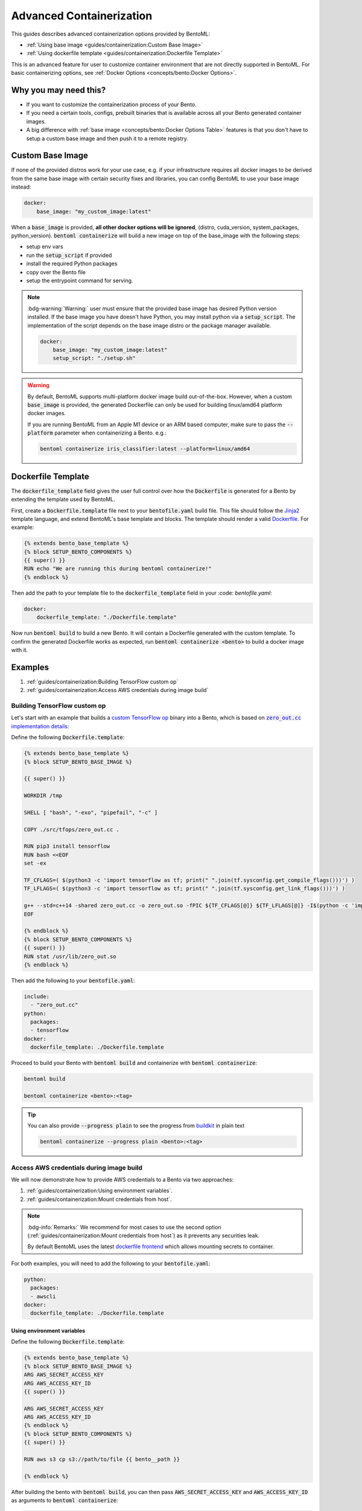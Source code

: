 =========================
Advanced Containerization
=========================

This guides describes advanced containerization options 
provided by BentoML:

- :ref:`Using base image <guides/containerization:Custom Base Image>`
- :ref:`Using dockerfile template <guides/containerization:Dockerfile Template>`

This is an advanced feature for user to customize container environment that are not directly supported in BentoML.
For basic containerizing options, see :ref:`Docker Options <concepts/bento:Docker Options>`.

Why you may need this?
----------------------

- If you want to customize the containerization process of your Bento.
- If you need a certain tools, configs, prebuilt binaries that is available across all your Bento generated container images.
- A big difference with :ref:`base image <concepts/bento:Docker Options Table>` features is that you don't have to setup a custom base image and then push it to a remote registry.

Custom Base Image
-----------------

If none of the provided distros work for your use case, e.g. if your infrastructure
requires all docker images to be derived from the same base image with certain security
fixes and libraries, you can config BentoML to use your base image instead:

.. code:: yaml

    docker:
        base_image: "my_custom_image:latest"

When a :code:`base_image` is provided, **all other docker options will be ignored**,
(distro, cuda_version, system_packages, python_version). :code:`bentoml containerize`
will build a new image on top of the base_image with the following steps:

- setup env vars
- run the :code:`setup_script` if provided
- install the required Python packages
- copy over the Bento file
- setup the entrypoint command for serving.


.. note::

    :bdg-warning:`Warning:` user must ensure that the provided base image has desired
    Python version installed. If the base image you have doesn't have Python, you may
    install python via a :code:`setup_script`. The implementation of the script depends
    on the base image distro or the package manager available.

    .. code:: yaml

        docker:
            base_image: "my_custom_image:latest"
            setup_script: "./setup.sh"

.. warning::

    By default, BentoML supports multi-platform docker image build out-of-the-box.
    However, when a custom :code:`base_image` is provided, the generated Dockerfile can
    only be used for building linux/amd64 platform docker images.

    If you are running BentoML from an Apple M1 device or an ARM based computer, make
    sure to pass the :code:`--platform` parameter when containerizing a Bento. e.g.:

    .. code:: bash

        bentoml containerize iris_classifier:latest --platform=linux/amd64


Dockerfile Template
-------------------

The :code:`dockerfile_template` field gives the user full control over how the
:code:`Dockerfile` is generated for a Bento by extending the template used by
BentoML.

First, create a :code:`Dockerfile.template` file next to your :code:`bentofile.yaml`
build file. This file should follow the
`Jinja2 <https://jinja.palletsprojects.com/en/3.1.x/>`_ template language, and extend
BentoML's base template and blocks. The template should render a valid
`Dockerfile <https://docs.docker.com/engine/reference/builder/>`_. For example:

.. code-block:: jinja

   {% extends bento_base_template %}
   {% block SETUP_BENTO_COMPONENTS %}
   {{ super() }}
   RUN echo "We are running this during bentoml containerize!"
   {% endblock %}

Then add the path to your template file to the :code:`dockerfile_template` field in
your :code: `bentofile.yaml`:

.. code:: yaml

    docker:
        dockerfile_template: "./Dockerfile.template"

Now run :code:`bentoml build` to build a new Bento. It will contain a Dockerfile
generated with the custom template. To confirm the generated Dockerfile works as
expected, run :code:`bentoml containerize <bento>` to build a docker image with it.

.. dropdown:: View the generated Dockerfile content
    :icon: code

    During development and debugging, you may want to see the generated Dockerfile.
    Here's shortcut for that:

    .. code-block:: bash

        cat "$(bentoml get <bento>:<tag> -o path)/env/docker/Dockerfile"

Examples
--------

1. :ref:`guides/containerization:Building TensorFlow custom op`
2. :ref:`guides/containerization:Access AWS credentials during image build`

Building TensorFlow custom op
~~~~~~~~~~~~~~~~~~~~~~~~~~~~~

Let's start with an example that builds a `custom TensorFlow op <https://www.tensorflow.org/guide/create_op>`_ binary into a Bento, which is based on |zero_out|_:

.. _zero_out: https://www.tensorflow.org/guide/create_op#define_the_op_interface

.. |zero_out| replace:: :code:`zero_out.cc` implementation details


Define the following :code:`Dockerfile.template`:

.. code-block:: jinja

   {% extends bento_base_template %}
   {% block SETUP_BENTO_BASE_IMAGE %}

   {{ super() }}

   WORKDIR /tmp

   SHELL [ "bash", "-exo", "pipefail", "-c" ]

   COPY ./src/tfops/zero_out.cc .

   RUN pip3 install tensorflow
   RUN bash <<EOF
   set -ex

   TF_CFLAGS=( $(python3 -c 'import tensorflow as tf; print(" ".join(tf.sysconfig.get_compile_flags()))') )
   TF_LFLAGS=( $(python3 -c 'import tensorflow as tf; print(" ".join(tf.sysconfig.get_link_flags()))') )

   g++ --std=c++14 -shared zero_out.cc -o zero_out.so -fPIC ${TF_CFLAGS[@]} ${TF_LFLAGS[@]} -I$(python -c 'import tensorflow as tf; print(tf.sysconfig.get_include());') -D_GLIBCXX_USE_CXX11_ABI=0 -O2
   EOF

   {% endblock %}
   {% block SETUP_BENTO_COMPONENTS %}
   {{ super() }}
   RUN stat /usr/lib/zero_out.so
   {% endblock %}


Then add the following to your :code:`bentofile.yaml`:

.. code-block:: yaml

   include:
     - "zero_out.cc"
   python:
     packages:
     - tensorflow
   docker:
     dockerfile_template: ./Dockerfile.template

Proceed to build your Bento with :code:`bentoml build` and containerize with :code:`bentoml containerize`:

.. code-block:: bash

   bentoml build

   bentoml containerize <bento>:<tag>

.. tip:: 

   You can also provide :code:`--progress plain` to see the progress from
   `buildkit <https://github.com/moby/buildkit>`_ in plain text

   .. code-block:: yaml

      bentoml containerize --progress plain <bento>:<tag>

Access AWS credentials during image build
~~~~~~~~~~~~~~~~~~~~~~~~~~~~~~~~~~~~~~~~~

We will now demonstrate how to provide AWS credentials to a Bento via two approaches:

1. :ref:`guides/containerization:Using environment variables`.
2. :ref:`guides/containerization:Mount credentials from host`.

.. note::

   :bdg-info:`Remarks:` We recommend for most cases 
   to use the second option (:ref:`guides/containerization:Mount credentials from host`)
   as it prevents any securities leak.

   By default BentoML uses the latest `dockerfile frontend <https://hub.docker.com/r/docker/dockerfile>`_ which
   allows mounting secrets to container.

For both examples, you will need to add the following to your :code:`bentofile.yaml`:

.. code-block:: yaml

   python:
     packages:
     - awscli
   docker:
     dockerfile_template: ./Dockerfile.template


Using environment variables
^^^^^^^^^^^^^^^^^^^^^^^^^^^

Define the following :code:`Dockerfile.template`:

.. code-block:: jinja

   {% extends bento_base_template %}
   {% block SETUP_BENTO_BASE_IMAGE %}
   ARG AWS_SECRET_ACCESS_KEY
   ARG AWS_ACCESS_KEY_ID
   {{ super() }}

   ARG AWS_SECRET_ACCESS_KEY
   ARG AWS_ACCESS_KEY_ID
   {% endblock %}
   {% block SETUP_BENTO_COMPONENTS %}
   {{ super() }}

   RUN aws s3 cp s3://path/to/file {{ bento__path }}

   {% endblock %}

After building the bento with :code:`bentoml build`, you can then
pass :code:`AWS_SECRET_ACCESS_KEY` and :code:`AWS_ACCESS_KEY_ID` as arguments to :code:`bentoml containerize`:

.. code-block:: bash

   bentoml containerize --build-arg AWS_SECRET_ACCESS_KEY=$AWS_SECRET_ACCESS_KEY \
                        --build-arg AWS_ACCESS_KEY_ID=$AWS_ACCESS_KEY_ID \
                        <bento>:<tag>

Mount credentials from host
^^^^^^^^^^^^^^^^^^^^^^^^^^^

Define the following :code:`Dockerfile.template`:

.. code-block:: jinja

   {% extends bento_base_template %}
   {% block SETUP_BENTO_COMPONENTS %}
   {{ super() }}
   
   RUN --mount=type=secret,id=aws,target=/root/.aws/credentials \
        aws s3 cp s3://path/to/file {{ bento__path }}

   {% endblock %}

Follow the above addition to :code:`bentofile.yaml` to include ``awscli`` and
the custom dockerfile template.

To pass in secrets to the Bento, pass it via :code:`--secret` to :code:`bentoml
containerize`:

.. code-block:: bash

   bentoml containerize --secret id=aws,src=$HOME/.aws/credentials <bento>:<tag>

.. seealso::

   `Mounting Secrets <https://github.com/moby/buildkit/blob/master/frontend/dockerfile/docs/syntax.md#run---mounttypesecret>`_

Writing :code:`dockerfile_template`
-----------------------------------

BentoML utilize `Jinja2 <https://jinja.palletsprojects.com/en/3.1.x/>`_ to
structure a :code:`Dockerfile.template`.

The Dockerfile template is a mix between :code:`Jinja2` syntax and :code:`Dockerfile`
syntax. BentoML set both `trim_blocks` and `lstrip_blocks` in Jinja
templates environment to :code:`True`. 

.. note::

   Make sure that your Dockerfile instruction is **unindented** as if you are writting a normal Dockerfile.

.. seealso::

   `Jinja Whitespace Control <https://jinja.palletsprojects.com/en/3.1.x/templates/#whitespace-control>`_.


An example of a Dockerfile template takes advantage of multi-stage build to
isolate the installation of a local library :code:`mypackage`:

.. code-block:: jinja

   {% extends bento_base_template %}
   {% block SETUP_BENTO_BASE_IMAGE %}
   FROM --platform=$BUILDPLATFORM python:3.7-slim as buildstage
   RUN mkdir /tmp/mypackage

   WORKDIR /tmp/mypackage/
   COPY mypackage .
   RUN python setup.py sdist && mv dist/mypackage-0.0.1.tar.gz mypackage.tar.gz

   {{ super() }}
   {% endblock %}
   {% block SETUP_BENTO_COMPONENTS %}
   {{ super() }}
   COPY --from=buildstage mypackage.tar.gz /tmp/wheels/
   RUN --network=none pip install --find-links /tmp/wheels mypackage
   {% endblock %}

.. note::

   Notice how for all Dockerfile instruction, we consider as if the Jinja
   logics aren't there 🚀.


Jinja templates
~~~~~~~~~~~~~~~

One of the powerful features Jinja offers is its `template inheritance <https://jinja.palletsprojects.com/en/3.1.x/templates/#template-inheritance>`_.
This allows BentoML to enable users to fully customize how to structure a Bento's Dockerfile.

.. note::

   To use a custom Dockerfile template, users have to provide a file with a format
   that follows the Jinja2 template syntax. The template file should have
   extensions of :code:`.j2`, :code:`.template`, :code:`.jinja`.

.. note::

   This section is not meant to be a complete reference on Jinja2.
   For any advanced features from on Jinja2, please refers to their `Templates Design Documentation <https://jinja.palletsprojects.com/en/3.1.x/templates/>`_.


To construct a custom :code:`Dockerfile` template, users have to provide an `extends block <https://jinja.palletsprojects.com/en/3.1.x/templates/#extends>`_ at the beginning of the Dockerfile template :code:`Dockerfile.template` followed by the given base template name :code:`bento_base_template`:

.. code-block:: jinja

   {% extends bento_base_template %}

.. tip::

   :bdg-warning:`Warning:` If you pass in a generic :code:`Dockerfile` file, and then run :code:`bentoml build` to build a Bento and it doesn't throw any errors.

   However, when you try to run :code:`bentoml containerize`, this won't work.

   This is an expected behaviour from Jinja2, where Jinja2 accepts **any file** as a template.

   We decided not to put any restrictions to validate the template file, simply because we want to enable 
   users to customize to their own needs. 

:code:`{{ super() }}`
^^^^^^^^^^^^^^^^^^^^^

As you can notice throughout this guides, we use a special function :code:`{{ super() }}`. This is a Jinja
features that allow users to call content of `parent block <https://jinja.palletsprojects.com/en/3.1.x/templates/#super-blocks>`_. This 
enables users to fully extend base templates provided by BentoML to ensure that
the result Bentos can be containerized.

.. seealso::

   |super_tag|_ for more information on template inheritance.

.. _super_tag: https://jinja.palletsprojects.com/en/3.1.x/templates/#super-blocks

.. |super_tag| replace:: :code:`{{ super() }}` *Syntax*

Blocks
^^^^^^

BentoML defines a sets of `Blocks <https://jinja.palletsprojects.com/en/3.1.x/templates/#base-template>`_ under the object :code:`bento_base_template`.

All exported blocks that users can use to extend are as follow:

+---------------------------------+----------------------------------------------------------------------------------------------------------------------------------+
| Blocks                          | Definition                                                                                                                       |
+=================================+==================================================================================================================================+
| :code:`SETUP_BENTO_BASE_IMAGE`  | Instructions to set up multi architecture supports, base images as well as installing system packages that is defined by users.  |
+---------------------------------+----------------------------------------------------------------------------------------------------------------------------------+
| :code:`SETUP_BENTO_USER`        | Setup bento users with correct UID, GID and directory for a 🍱.                                                                  |
+---------------------------------+----------------------------------------------------------------------------------------------------------------------------------+
| :code:`SETUP_BENTO_ENVARS`      | Add users environment variables (if specified) and other required variables from BentoML.                                        |
+---------------------------------+----------------------------------------------------------------------------------------------------------------------------------+
| :code:`SETUP_BENTO_COMPONENTS`  | Setup components for a 🍱 , including installing pip packages, running setup scripts, installing bentoml, etc.                   |
+---------------------------------+----------------------------------------------------------------------------------------------------------------------------------+
| :code:`SETUP_BENTO_ENTRYPOINT`  | Finalize ports and set :code:`ENTRYPOINT` and :code:`CMD` for the 🍱.                                                            |
+---------------------------------+----------------------------------------------------------------------------------------------------------------------------------+

.. note::

   All the defined blocks are prefixed with :code:`SETUP_BENTO_*`. This is to
   ensure that users can extend blocks defined by BentoML without sacrificing
   the flexibility of a Jinja template.

To extend any given block, users can do so by adding :code:`{{ super() }}` at
any point inside block.


Dockerfile instruction
~~~~~~~~~~~~~~~~~~~~~~

.. seealso::

   `Dockerfile reference <https://docs.docker.com/engine/reference/builder>`_ for writing a Dockerfile.

We recommend that users should use the following Dockerfile instructions in
their custom Dockerfile templates: :code:`ENV`, :code:`RUN`, :code:`ARG`. These
instructions are mostly used and often times will get the jobs done.

The use of the following instructions can be **potentially harmful**. They should be reserved for specialized advanced use cases.

+----------------+-----------------------------------------------------------------------------------------------------------------------------------------------------------------------------------------------------------------------------------------------------------+
| Instruction    | Reasons not to use                                                                                                                                                                                                                                        |
+================+===========================================================================================================================================================================================================================================================+
| :code:`FROM`   | Since the containerized Bento is a multi-stage builds container, adding :code:`FROM` statement will result in failure to containerize the given Bento.                                                                                                    |
+----------------+-----------------------------------------------------------------------------------------------------------------------------------------------------------------------------------------------------------------------------------------------------------+
| :code:`SHELL`  | BentoML uses `heredoc syntax <https://github.com/moby/buildkit/blob/master/frontend/dockerfile/docs/syntax.md#user-content-here-documents>`_ and using :code:`bash` in our containerization process. Hence changing :code:`SHELL` will result in failure. |
+----------------+-----------------------------------------------------------------------------------------------------------------------------------------------------------------------------------------------------------------------------------------------------------+
| :code:`CMD`    | Changing :code:`CMD` will inherently modify the behaviour of the bento container where docker won't be able to run the bento inside the container. More :ref:`below <guides/containerization:\:code\:\`entrypoint\`>`                                     |
+----------------+-----------------------------------------------------------------------------------------------------------------------------------------------------------------------------------------------------------------------------------------------------------+

The following instructions should be **used with caution**:


:code:`WORKDIR`
^^^^^^^^^^^^^^^

.. seealso::

   `WORKDIR reference <https://docs.docker.com/engine/reference/builder/#workdir>`_

Since :code:`WORKDIR` determines the working directory for any :code:`RUN`, :code:`CMD`, :code:`ENTRYPOINT`, :code:`COPY` and :code:`ADD` instructions that follow it in the Dockerfile,
make sure that your instructions define the correct path to any working files.

.. note::

   By default, all paths for Bento-related files will be generated to its
   fspath, which ensures that Bento will work regardless of :code:`WORKDIR`


:code:`ENTRYPOINT`
^^^^^^^^^^^^^^^^^^

.. seealso::

   `ENTRYPOINT reference <https://docs.docker.com/engine/reference/builder/#entrypoint>`_


The flexibility of a Jinja template also brings up the flexibility of setting up :code:`ENTRYPOINT` and :code:`CMD`.

From `Dockerfile documentation <https://docs.docker.com/engine/reference/builder/#entrypoint>`_:

    Only the last :code:`ENTRYPOINT` instruction in the Dockerfile will have an effect.

By default, a Bento sets:

.. code-block:: jinja

    ENTRYPOINT [ "{{ bento__entrypoint }}" ]

    CMD ["bentoml", "serve", "{{ bento__path }}", "--production"]

This aboved instructions ensure that whenever :code:`docker run` is invoked on the 🍱 container, :code:`bentoml` is called correctly. 

In scenarios where one needs to setup a custom :code:`ENTRYPOINT`, make sure to use
the :code:`ENTRYPOINT` instruction under the :code:`SETUP_BENTO_ENTRYPOINT` block as follows:

.. code-block:: jinja

    {% extends bento_base_template %}
    {% block SETUP_BENTO_ENTRYPOINT %}
    {{ super() }}

    ...
    ENTRYPOINT [ "{{ bento__entrypoint }}", "python", "-m", "awslambdaric" ]
    {% endblock %}

.. tip::

    :code:`{{ bento__entrypoint }}` is the path the BentoML entrypoint,
    nothinig special here 😏.

Read more about :code:`CMD` and :code:`ENTRYPOINT` interaction `here <https://docs.docker.com/engine/reference/builder/#understand-how-cmd-and-entrypoint-interact>`_.

Advanced Options
----------------

The next part goes into advanced options. Skip this part if you are not
comfortable with using it.

Dockerfile variables
~~~~~~~~~~~~~~~~~~~~

BentoML does expose some variables that user can modify to fit their needs.

The following are the variables that users can set in their custom Dockerfile template:

+-------------------------+---------------------------------------------------------------------+
| Variables               | Description                                                         |
+=========================+=====================================================================+
| :code:`bento__home`     | Setup bento home, default to :code:`/home/{{ bento__user }}`        |
+-------------------------+---------------------------------------------------------------------+
| :code:`bento__user`     | Setup bento user, default to :code:`bentoml`                        |
+-------------------------+---------------------------------------------------------------------+
| :code:`bento__uid_gid`  | Setup UID and GID for the user, default to :code:`1034:1034`        |
+-------------------------+---------------------------------------------------------------------+
| :code:`bento__path`     | Setup bento path, default to :code:`/home/{{ bento__user }}/bento`  |
+-------------------------+---------------------------------------------------------------------+

If any of the aforementioned fields are set with :code:`{% set ... %}`, then we
will use your value instead, otherwise a default value will be used.

Adding :code:`conda` to CUDA-enabled Bento
~~~~~~~~~~~~~~~~~~~~~~~~~~~~~~~~~~~~~~~~~~

.. tip::

   :bdg-warning:`Warning:` miniconda install scripts provided by ContinuumIO (the parent company of Anaconda) supports Python 3.7 to 3.9. Make sure that you are using the correct python version under :code:`docker.python_version`.

If you need to use conda for CUDA images, use the following template ( *partially extracted from* |conda_docker|_ ):

.. dropdown:: Expands me
   :class-title: sd-text-primary
   :icon: code

   .. code-block:: jinja

      {% import '_macros.j2' as common %}
      {% extends bento_base_template %}
      {# Make sure to change the correct python_version and conda version accordingly. #}
      {# example: py38_4.10.3 #}
      {# refers to https://repo.anaconda.com/miniconda/ for miniconda3 base #}
      {% set conda_version="py39_4.11.0" %}
      {% set conda_path="/opt/conda" %}
      {% set conda_exec=[conda_path, "bin", "conda"] | join("/") %}
      {% block SETUP_BENTO_BASE_IMAGE %}
      FROM debian:bullseye-slim as conda-build

      RUN --mount=type=cache,target=/var/cache/apt \
          --mount=type=cache,target=/var/lib/apt \
          apt-get update -y && \
          apt-get install -y --no-install-recommends --allow-remove-essential \
                      software-properties-common \
              bzip2 \
              ca-certificates \
              git \
              libglib2.0-0 \
              libsm6 \
              libxext6 \
              libxrender1 \
              mercurial \
              openssh-client \
              procps \
              subversion \
              wget && \
          apt-get clean

      ENV PATH {{ conda_path }}/bin:$PATH

      SHELL [ "/bin/bash", "-eo", "pipefail", "-c" ]

      ARG CONDA_VERSION={{ conda_version }}

      RUN bash <<EOF
      set -ex

      UNAME_M=$(uname -m)

      if [ "${UNAME_M}" = "x86_64" ]; then
          MINICONDA_URL="https://repo.anaconda.com/miniconda/Miniconda3-${CONDA_VERSION}-Linux-x86_64.sh";
          SHA256SUM="4ee9c3aa53329cd7a63b49877c0babb49b19b7e5af29807b793a76bdb1d362b4";
      elif [ "${UNAME_M}" = "s390x" ]; then
          MINICONDA_URL="https://repo.anaconda.com/miniconda/Miniconda3-${CONDA_VERSION}-Linux-s390x.sh";
          SHA256SUM="e5e5e89cdcef9332fe632cd25d318cf71f681eef029a24495c713b18e66a8018";
      elif [ "${UNAME_M}" = "aarch64" ]; then
          MINICONDA_URL="https://repo.anaconda.com/miniconda/Miniconda3-${CONDA_VERSION}-Linux-aarch64.sh";
          SHA256SUM="00c7127a8a8d3f4b9c2ab3391c661239d5b9a88eafe895fd0f3f2a8d9c0f4556";
      elif [ "${UNAME_M}" = "ppc64le" ]; then
          MINICONDA_URL="https://repo.anaconda.com/miniconda/Miniconda3-${CONDA_VERSION}-Linux-ppc64le.sh";
          SHA256SUM="8ee1f8d17ef7c8cb08a85f7d858b1cb55866c06fcf7545b98c3b82e4d0277e66";
      fi

      wget "${MINICONDA_URL}" -O miniconda.sh -q && echo "${SHA256SUM} miniconda.sh" > shasum

      if [ "${CONDA_VERSION}" != "latest" ]; then 
          sha256sum --check --status shasum; 
      fi

      mkdir -p /opt
      sh miniconda.sh -b -p {{ conda_path }} && rm miniconda.sh shasum

      find {{ conda_path }}/ -follow -type f -name '*.a' -delete
      find {{ conda_path }}/ -follow -type f -name '*.js.map' -delete
      {{ conda_exec }} clean -afy
      EOF

      {{ super() }}

      ENV PATH {{ conda_path }}/bin:$PATH

      COPY --from=conda-build {{ conda_path }} {{ conda_path }}

      RUN bash <<EOF
      ln -s {{ conda_path }}/etc/profile.d/conda.sh /etc/profile.d/conda.sh
      echo ". {{ conda_path }}/etc/profile.d/conda.sh" >> ~/.bashrc
      echo "{{ conda_exec }} activate base" >> ~/.bashrc
      EOF

      {% endblock %}
      {% block SETUP_BENTO_ENVARS %}

      SHELL [ "/bin/bash", "-eo", "pipefail", "-c" ]
      {{ super() }}
      {{ common.setup_conda(__python_version__, bento__path, conda_path=conda_path) }}
      {% endblock %}

.. _conda_docker: https://github.com/ContinuumIO/docker-images/blob/master/miniconda3/debian/Dockerfile

.. |conda_docker| replace:: :code:`ContinuumIO/docker-images`
